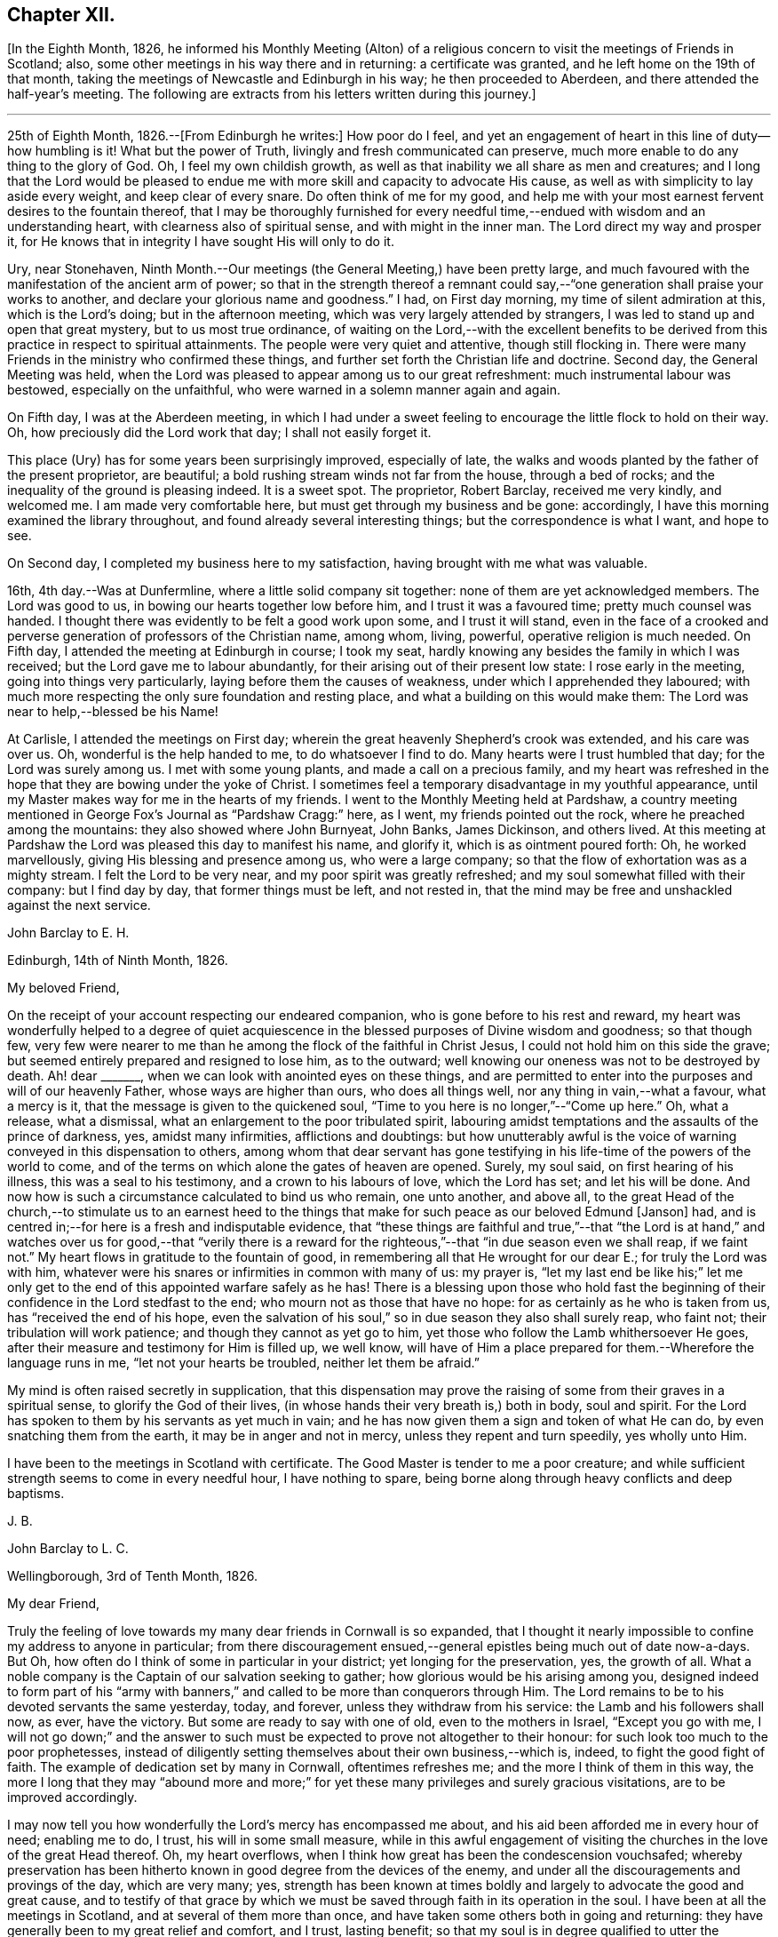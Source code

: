 == Chapter XII.

+++[+++In the Eighth Month, 1826,
he informed his Monthly Meeting (Alton) of a religious
concern to visit the meetings of Friends in Scotland;
also, some other meetings in his way there and in returning: a certificate was granted,
and he left home on the 19th of that month,
taking the meetings of Newcastle and Edinburgh in his way; he then proceeded to Aberdeen,
and there attended the half-year`'s meeting.
The following are extracts from his letters written during this journey.]

[.small-break]
'''

25th of Eighth Month, 1826.--+++[+++From Edinburgh he writes:]
How poor do I feel,
and yet an engagement of heart in this line of duty--how humbling is it!
What but the power of Truth, livingly and fresh communicated can preserve,
much more enable to do any thing to the glory of God.
Oh, I feel my own childish growth,
as well as that inability we all share as men and creatures;
and I long that the Lord would be pleased to endue
me with more skill and capacity to advocate His cause,
as well as with simplicity to lay aside every weight, and keep clear of every snare.
Do often think of me for my good,
and help me with your most earnest fervent desires to the fountain thereof,
that I may be thoroughly furnished for every needful
time,--endued with wisdom and an understanding heart,
with clearness also of spiritual sense, and with might in the inner man.
The Lord direct my way and prosper it,
for He knows that in integrity I have sought His will only to do it.

Ury, near Stonehaven,
Ninth Month.--Our meetings (the General Meeting,) have been pretty large,
and much favoured with the manifestation of the ancient arm of power;
so that in the strength thereof a remnant could say,--"`one
generation shall praise your works to another,
and declare your glorious name and goodness.`"
I had, on First day morning, my time of silent admiration at this,
which is the Lord`'s doing; but in the afternoon meeting,
which was very largely attended by strangers,
I was led to stand up and open that great mystery, but to us most true ordinance,
of waiting on the Lord,--with the excellent benefits to be derived
from this practice in respect to spiritual attainments.
The people were very quiet and attentive, though still flocking in.
There were many Friends in the ministry who confirmed these things,
and further set forth the Christian life and doctrine.
Second day, the General Meeting was held,
when the Lord was pleased to appear among us to our great refreshment:
much instrumental labour was bestowed, especially on the unfaithful,
who were warned in a solemn manner again and again.

On Fifth day, I was at the Aberdeen meeting,
in which I had under a sweet feeling to encourage the little flock to hold on their way.
Oh, how preciously did the Lord work that day; I shall not easily forget it.

This place (Ury) has for some years been surprisingly improved, especially of late,
the walks and woods planted by the father of the present proprietor, are beautiful;
a bold rushing stream winds not far from the house, through a bed of rocks;
and the inequality of the ground is pleasing indeed.
It is a sweet spot.
The proprietor, Robert Barclay, received me very kindly, and welcomed me.
I am made very comfortable here, but must get through my business and be gone:
accordingly, I have this morning examined the library throughout,
and found already several interesting things; but the correspondence is what I want,
and hope to see.

On Second day, I completed my business here to my satisfaction,
having brought with me what was valuable.

16th, 4th day.--Was at Dunfermline, where a little solid company sit together:
none of them are yet acknowledged members.
The Lord was good to us, in bowing our hearts together low before him,
and I trust it was a favoured time; pretty much counsel was handed.
I thought there was evidently to be felt a good work upon some,
and I trust it will stand,
even in the face of a crooked and perverse generation
of professors of the Christian name,
among whom, living, powerful, operative religion is much needed.
On Fifth day, I attended the meeting at Edinburgh in course; I took my seat,
hardly knowing any besides the family in which I was received;
but the Lord gave me to labour abundantly,
for their arising out of their present low state: I rose early in the meeting,
going into things very particularly, laying before them the causes of weakness,
under which I apprehended they laboured;
with much more respecting the only sure foundation and resting place,
and what a building on this would make them:
The Lord was near to help,--blessed be his Name!

At Carlisle, I attended the meetings on First day;
wherein the great heavenly Shepherd`'s crook was extended, and his care was over us.
Oh, wonderful is the help handed to me, to do whatsoever I find to do.
Many hearts were I trust humbled that day; for the Lord was surely among us.
I met with some young plants, and made a call on a precious family,
and my heart was refreshed in the hope that they are bowing under the yoke of Christ.
I sometimes feel a temporary disadvantage in my youthful appearance,
until my Master makes way for me in the hearts of my friends.
I went to the Monthly Meeting held at Pardshaw,
a country meeting mentioned in George Fox`'s Journal as "`Pardshaw Cragg:`" here,
as I went, my friends pointed out the rock, where he preached among the mountains:
they also showed where John Burnyeat, John Banks, James Dickinson, and others lived.
At this meeting at Pardshaw the Lord was pleased this day to manifest his name,
and glorify it, which is as ointment poured forth: Oh, he worked marvellously,
giving His blessing and presence among us, who were a large company;
so that the flow of exhortation was as a mighty stream.
I felt the Lord to be very near, and my poor spirit was greatly refreshed;
and my soul somewhat filled with their company: but I find day by day,
that former things must be left, and not rested in,
that the mind may be free and unshackled against the next service.

[.embedded-content-document.letter]
--

[.letter-heading]
John Barclay to E. H.

[.signed-section-context-open]
Edinburgh, 14th of Ninth Month, 1826.

[.salutation]
My beloved Friend,

On the receipt of your account respecting our endeared companion,
who is gone before to his rest and reward,
my heart was wonderfully helped to a degree of quiet acquiescence
in the blessed purposes of Divine wisdom and goodness;
so that though few,
very few were nearer to me than he among the flock of the faithful in Christ Jesus,
I could not hold him on this side the grave;
but seemed entirely prepared and resigned to lose him, as to the outward;
well knowing our oneness was not to be destroyed by death.
Ah! dear +++_______+++, when we can look with anointed eyes on these things,
and are permitted to enter into the purposes and will of our heavenly Father,
whose ways are higher than ours, who does all things well,
nor any thing in vain,--what a favour, what a mercy is it,
that the message is given to the quickened soul,
"`Time to you here is no longer,`"--"`Come up here.`"
Oh, what a release, what a dismissal, what an enlargement to the poor tribulated spirit,
labouring amidst temptations and the assaults of the prince of darkness, yes,
amidst many infirmities, afflictions and doubtings:
but how unutterably awful is the voice of warning conveyed in this dispensation to others,
among whom that dear servant has gone testifying
in his life-time of the powers of the world to come,
and of the terms on which alone the gates of heaven are opened.
Surely, my soul said, on first hearing of his illness, this was a seal to his testimony,
and a crown to his labours of love, which the Lord has set; and let his will be done.
And now how is such a circumstance calculated to bind us who remain, one unto another,
and above all,
to the great Head of the church,--to stimulate us to an earnest heed to
the things that make for such peace as our beloved Edmund +++[+++Janson]
had, and is centred in;--for here is a fresh and indisputable evidence,
that "`these things are faithful and true,`"--that "`the Lord is at hand,`"
and watches over us for good,--that "`verily there is a reward for the
righteous,`"--that "`in due season even we shall reap,
if we faint not.`"
My heart flows in gratitude to the fountain of good,
in remembering all that He wrought for our dear E.; for truly the Lord was with him,
whatever were his snares or infirmities in common with many of us: my prayer is,
"`let my last end be like his;`" let me only get to the
end of this appointed warfare safely as he has!
There is a blessing upon those who hold fast the beginning
of their confidence in the Lord stedfast to the end;
who mourn not as those that have no hope: for as certainly as he who is taken from us,
has "`received the end of his hope,
even the salvation of his soul,`" so in due season they also shall surely reap,
who faint not; their tribulation will work patience;
and though they cannot as yet go to him,
yet those who follow the Lamb whithersoever He goes,
after their measure and testimony for Him is filled up, we well know,
will have of Him a place prepared for them.--Wherefore the language runs in me,
"`let not your hearts be troubled, neither let them be afraid.`"

My mind is often raised secretly in supplication,
that this dispensation may prove the raising of some
from their graves in a spiritual sense,
to glorify the God of their lives, (in whose hands their very breath is,) both in body,
soul and spirit.
For the Lord has spoken to them by his servants as yet much in vain;
and he has now given them a sign and token of what He can do,
by even snatching them from the earth, it may be in anger and not in mercy,
unless they repent and turn speedily, yes wholly unto Him.

I have been to the meetings in Scotland with certificate.
The Good Master is tender to me a poor creature;
and while sufficient strength seems to come in every needful hour,
I have nothing to spare, being borne along through heavy conflicts and deep baptisms.

[.signed-section-signature]
J+++.+++ B.

--

[.embedded-content-document.letter]
--

[.letter-heading]
John Barclay to L. C.

[.signed-section-context-open]
Wellingborough, 3rd of Tenth Month, 1826.

[.salutation]
My dear Friend,

Truly the feeling of love towards my many dear friends in Cornwall is so expanded,
that I thought it nearly impossible to confine my address to anyone in particular;
from there discouragement ensued,--general epistles being much out of date now-a-days.
But Oh, how often do I think of some in particular in your district;
yet longing for the preservation, yes, the growth of all.
What a noble company is the Captain of our salvation seeking to gather;
how glorious would be his arising among you,
designed indeed to form part of his "`army with banners,`"
and called to be more than conquerors through Him.
The Lord remains to be to his devoted servants the same yesterday, today, and forever,
unless they withdraw from his service: the Lamb and his followers shall now, as ever,
have the victory.
But some are ready to say with one of old, even to the mothers in Israel,
"`Except you go with me,
I will not go down;`" and the answer to such must
be expected to prove not altogether to their honour:
for such look too much to the poor prophetesses,
instead of diligently setting themselves about their own business,--which is, indeed,
to fight the good fight of faith.
The example of dedication set by many in Cornwall, oftentimes refreshes me;
and the more I think of them in this way,
the more I long that they may "`abound more and more;`"
for yet these many privileges and surely gracious visitations,
are to be improved accordingly.

I may now tell you how wonderfully the Lord`'s mercy has encompassed me about,
and his aid been afforded me in every hour of need; enabling me to do, I trust,
his will in some small measure,
while in this awful engagement of visiting the churches
in the love of the great Head thereof.
Oh, my heart overflows, when I think how great has been the condescension vouchsafed;
whereby preservation has been hitherto known in good
degree from the devices of the enemy,
and under all the discouragements and provings of the day, which are very many; yes,
strength has been known at times boldly and largely to advocate the good and great cause,
and to testify of that grace by which we must be
saved through faith in its operation in the soul.
I have been at all the meetings in Scotland, and at several of them more than once,
and have taken some others both in going and returning:
they have generally been to my great relief and comfort, and I trust, lasting benefit;
so that my soul is in degree qualified to utter the
language,--"`Oh, how great is Your goodness,
which you have laid up for them that desire to fear, serve, suffer for,
and trust in You!`"
How thankful ought we to be, dear friend, for all the mercies still handed to us,
even day by day; and Oh, how ought we to walk before Him, who thus deals with us!

--

[.offset]
+++[+++He returned home the 6th of Tenth Month, 1826,
having attended the meetings in Cumberland, York Quarterly Meeting,
and some meetings in Northamptonshire.]

1827, Third Month.--Attended our Spring Quarterly Meeting at Poole,
and the Monthly Meeting there; also our own at Andover in course.
At the latter, we had the company of dear H. and M. M.,
who had then completed a visit to the families of Friends in our Monthly Meeting;
in which engagement, as far as regards the sittings with the families in this place.
I joined them, and had comfort therein, it being remarkably brought about,
agreeably to my anticipation.
How gracious and tender towards me was my heavenly Father, the Head of his church,
in this opening; making a way where no way appeared, and safely leading me forth;
so that I trust in this little, but to me arduous service,
I could acknowledge that the Lord was near and helped.

1827, Fifth Month.--I was favoured to attend all the sittings of the Yearly Meeting.
We had very agreeably the company of dear William and R. Byrd,
on a religious visit to the families of Friends in our Quarterly
Meeting:--they stayed with us some days,
and the opportunity in our family may my soul ever remember, and take encouragement from,
and bless with reverence and humility the name of the Lord.

1827, Eighth Month.--My mouth, as a minister, has been so laid in the dust,
that I know not what to think of it;
my soul has been now a long time plunged into varied
discouragements respecting my spiritual condition,
so that I know not where this dispensation will end.
O Lord! preserve and sustain and redeem my poor soul!

1827, Ninth Month 11th.--Left home with certificate granted me by our Monthly Meeting,
to visit the meetings in Berkshire, Bedfordshire and Herts,
Buckinghamshire and Northamptonshire.

[.offset]
+++[+++Extracts from his letters written when on this service, are here subjoined.]

[.embedded-content-document.letter]
--

[.signed-section-context-open]
Wycombe, 20th of Ninth Month, 1827.

We reached Reading in time for the Select Meeting,
where was T. B. I was favoured to my unspeakable comfort,
to break through the load by which I have seemed to be enveloped for a long season,
and had to declare of the goodness of the Lord,
in I trust some thing of the simplicity of the gospel, greatly to my peace of mind;
that season appearing like an earnest of future help and guidance.
J+++.+++ P. was there, and he and I went hand-in-hand,
being greatly favoured in being so one in our line of labour.
The next day, I had in some degree to take the lead; others confirmed the word,
to my humbling admiration at the condescension and wisdom of our Holy Head.
On sitting down in the second meeting,
a sudden exercise came over me about going into the women`'s meeting,
which endeavouring well to sift, I thought it might be passed by,
unless some other had a similar feeling; when presently after, J. P. rose,
and said he had such a concern, though without a certificate; he knew not why,
but wished to leave it with Friends: they fell in with it,
and then I named how it had been with me; when it was fully united with.
We went; and I trust the work of the Lord prospered by our giving up thereto.
I have been favoured to get along very simply, without reasonings, forethought,
or after reckonings; all is made good to me, and my soul dwells in a calm, easy way,
not over careful about any thing.
The Lord does all things well in and for me, and I have no lack;
though nothing to boast of, yet nothing to complain of,--blessed be the name of the Lord:
and may your soul continue in this acknowledgment, yes more and more;
for what can we render?
Time would fail me to say all I could of his mercy to me, even these few days back;
so that I hope I may humbly say, all is well, and that I am in the line of duty.
My prayer is, that when favoured to meet again,
we may be enabled to build one another up in everything good;
and more and more abound therein, to our mutual comfort, to the animating of others,
and to the praise of Him who has done great things for us, in helping and sustaining;
so that we have not been utterly consumed, though deserving nothing short of it.
Farewell.

--

[.embedded-content-document.letter]
--

[.letter-heading]
John Barclay to M. B.

[.signed-section-context-open]
Berkhamstead, 25th of Ninth Month, 1827.

I feel oftentimes a very poor creature; but we are not our own,
nor have we any real occasion of regret or discouragement,
that we have given up all for the sake of Him, by whom we enjoy all things.
It is a great favour that I am enabled to say, the Lord has helped me on my way.

On Sixth day, I went to Chesham meeting:
I trust the Lord was among us there in an eminent degree;
nor do I recollect often being so enlarged in the heavenly gift.
Oh, may the word have entrance and prosper, among a backsliding and halting generation.
That evening we returned as far as Amersham, having a meeting there with Friends.

On Seventh day, we went by Jordan`'s meetinghouse;
it is well known as the burial place of William Penn, Isaac Penington,
and Thomas Ellwood;--a secret solitude in the midst of a woody and hilly district.
I saw some original letters of Isaac Penington, etc.

On First day morning, I attended Wycombe meeting,
and was favoured to declare the Truth without fear of man.
That evening we reached this place (Berkhamstead,) a newly settled meeting,
and were comforted, I hope, together.
Yesterday, we went to Hemel Hempstead, an appointed meeting, and returned here.
My health is preserved, but at the end of some days`' work, I feel much wearied;
it is a comfort to have some evidence, that, however small my measure of labour,
it is nearly as much as my frame is equal to; yet the Lord makes up all.

--

1827, Tenth Month 7th.--First day, I attended the meetings at Devonshire House;
was silent in both: glory be to the great name!

First day, the 14th.--Attended the meetings at Uxbridge, on the 17th,
the Monthly Meeting; and on Second day following,
I reached our comfortable home at Alton, through the matchless condescension, goodness,
and forbearance of my Maker, Preserver, and Redeemer!

[.embedded-content-document.letter]
--

[.letter-heading]
John Barclay to +++_______+++.

[.signed-section-context-open]
Alton, 15th of Twelfth Month, 1827.

Be assured you have my very tender sympathy under
the important circumstances your letter unfolds;
and that my best, though feeble desires are, and will be, for your best welfare.
I cannot doubt but preservation and sufficient help will be extended, while a simple,
upright, unreserved surrender of the will is sought after and abode in.
I have thought, in a case of this kind, there is always abundant condescension,
gentleness, forbearance and long-suffering,
manifested towards us poor fallible creatures.
He that puts forth and goes before us, knows our frame, and himself took our infirmities:
when we take a step a little awkwardly, or with too much forwardness, or mistakingly,
mercy is near to hold us up and restore us; so long as we are not wilful,
but singly desire to be right in our movements.
We may be, and some of us know we have been, long borne with, in much that borders on,
and indeed proves to be, little better than thorough unbelief and disobedience.
We read that "`rebellion is as the sin of witchcraft:`"
we may have held back on different grounds,
very reasonably as we have thought:
but we have been chastised for this,--leanness and feebleness have come over us,
so that when we would afterwards have given up, the Divine sense, strength,
and blessing has receded:--neither have we enjoyed the answer of, "`Well done.`"
Our situation perhaps has somewhat resembled that of the Israelites, who after refusing,
attempted to enter the promised land: there is, nevertheless, forgiveness with Him,
that he may be rightly feared,--and also plenteous redemption.
I believe we are safe in resting under a holy, simple fear and caution,
as to so awful a proceeding as the first exercise of the ministry;
but how far this should be carried, cannot well be defined for another:
vessels are variously moulded,
and variously dealt with or used;--there may be too much of this
as well as too little,--for our snares and our tendencies differ.
Even though we wait for what we may suppose only
adequate strength and clearness for the occasion,
this may stand in the way of our having that degree of it, which was intended for us,
had we used more self-renunciation, or been more disinterested in our service.
It is plain,
we are not to expect to have just what evidence would please or satisfy our own feelings,
which may have become somewhat morbid by dwelling on things too much.
Ah! the simplicity of a true babe in Christ is what we need most,
far more than that kind of assurance we covet thus greatly:
a little of this goes a great way; it is the faith which pleases God,
and removes the mountains; and by which we are to walk, rather than by sight:
it leads to look not at self with anxiety,
how we shall be provided either with discernment, courage, or what else is needed;
but to rest in the Lord, and cast our burden on him, knowing he is ready to sustain such,
so that they shall lack nothing; nor are they much moved by what arises to perplex,
discourage, or prove them,--trusting over all in never-failing goodness.

I hope if what is now handed, should feel to you to be as a word in season,
and in any wise coming from the right source,
you will not hesitate to accept it through the fear of leaning on man.
I consider that when instruments are rightly engaged for the help of others,
they act not in their own name: such are ordained and needful in the church;
and if our eye be single to the great Head, the giver of every good and perfect gift,
and to his inward appearing and sense as to what comes through others,
we shall not be in danger of hurt,--bearing always in mind his injunction,
"`Take heed __how__ you hear.`"

--
